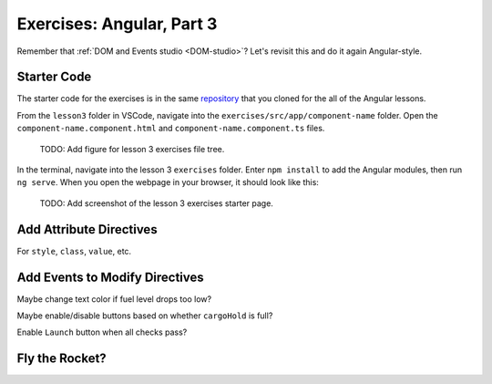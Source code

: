 Exercises: Angular, Part 3
===========================

Remember that :ref:`DOM and Events studio <DOM-studio>`? Let's
revisit this and do it again Angular-style.

Starter Code
-------------

The starter code for the exercises is in the same
`repository <https://github.com/LaunchCodeEducation/angular-lc101-projects>`__
that you cloned for the all of the Angular lessons.

From the ``lesson3`` folder in VSCode, navigate into the
``exercises/src/app/component-name`` folder. Open the
``component-name.component.html`` and ``component-name.component.ts`` files.

   TODO: Add figure for lesson 3 exercises file tree.

In the terminal, navigate into the lesson 3 ``exercises`` folder. Enter
``npm install`` to add the Angular modules, then run ``ng serve``. When you
open the webpage in your browser, it should look like this:


   TODO: Add screenshot of the lesson 3 exercises starter page.

Add Attribute Directives
-------------------------

For ``style``, ``class``, ``value``, etc.

Add Events to Modify Directives
--------------------------------

Maybe change text color if fuel level drops too low?

Maybe enable/disable buttons based on whether ``cargoHold`` is full?

Enable ``Launch`` button when all checks pass?

Fly the Rocket?
----------------
